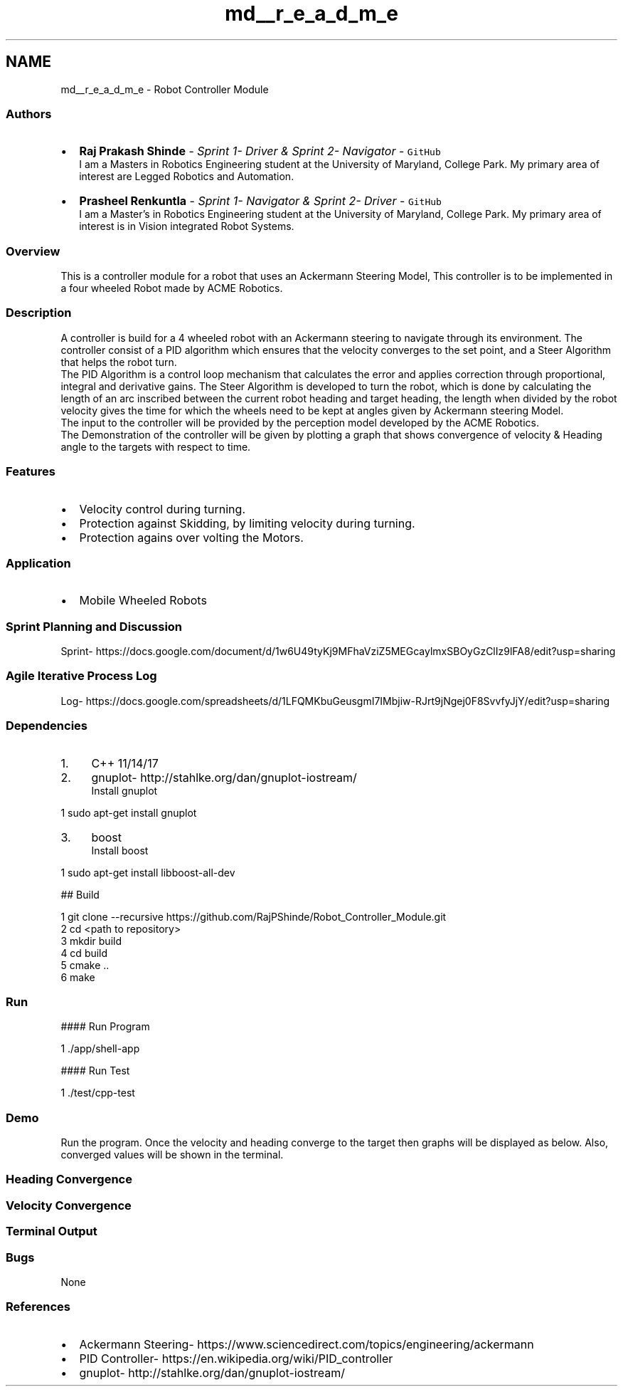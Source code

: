 .TH "md__r_e_a_d_m_e" 3 "Fri Nov 22 2019" "Version 7" "GMock" \" -*- nroff -*-
.ad l
.nh
.SH NAME
md__r_e_a_d_m_e \- Robot Controller Module 
\fC\fP \fC\fP \fC\fP 
.SS "\fC\fP "
.PP
.SS "Authors"
.PP
.IP "\(bu" 2
\fBRaj Prakash Shinde\fP - \fISprint 1- Driver & Sprint 2- Navigator\fP - \fCGitHub\fP 
.br
I am a Masters in Robotics Engineering student at the University of Maryland, College Park\&. My primary area of interest are Legged Robotics and Automation\&.
.IP "\(bu" 2
\fBPrasheel Renkuntla\fP - \fISprint 1- Navigator & Sprint 2- Driver\fP - \fCGitHub\fP 
.br
I am a Master's in Robotics Engineering student at the University of Maryland, College Park\&. My primary area of interest is in Vision integrated Robot Systems\&.
.PP
.PP
.SS "Overview"
.PP
This is a controller module for a robot that uses an Ackermann Steering Model, This controller is to be implemented in a four wheeled Robot made by ACME Robotics\&.
.PP
.SS "Description"
.PP
A controller is build for a 4 wheeled robot with an Ackermann steering to navigate through its environment\&. The controller consist of a PID algorithm which ensures that the velocity converges to the set point, and a Steer Algorithm that helps the robot turn\&. 
.br
The PID Algorithm is a control loop mechanism that calculates the error and applies correction through proportional, integral and derivative gains\&. The Steer Algorithm is developed to turn the robot, which is done by calculating the length of an arc inscribed between the current robot heading and target heading, the length when divided by the robot velocity gives the time for which the wheels need to be kept at angles given by Ackermann steering Model\&. 
.br
The input to the controller will be provided by the perception model developed by the ACME Robotics\&. 
.br
The Demonstration of the controller will be given by plotting a graph that shows convergence of velocity & Heading angle to the targets with respect to time\&.
.PP
.SS "Features"
.PP
.IP "\(bu" 2
Velocity control during turning\&.
.IP "\(bu" 2
Protection against Skidding, by limiting velocity during turning\&.
.IP "\(bu" 2
Protection agains over volting the Motors\&.
.PP
.PP
.SS "Application"
.PP
.IP "\(bu" 2
Mobile Wheeled Robots
.PP
.PP
.SS "Sprint Planning and Discussion"
.PP
Sprint- https://docs.google.com/document/d/1w6U49tyKj9MFhaVziZ5MEGcaylmxSBOyGzClIz9lFA8/edit?usp=sharing
.PP
.SS "Agile Iterative Process Log"
.PP
Log- https://docs.google.com/spreadsheets/d/1LFQMKbuGeusgmI7IMbjiw-RJrt9jNgej0F8SvvfyJjY/edit?usp=sharing
.PP
.SS "Dependencies"
.PP
.IP "1." 4
C++ 11/14/17
.IP "2." 4
gnuplot- http://stahlke.org/dan/gnuplot-iostream/ 
.br
Install gnuplot 
.PP
.nf
1 sudo apt-get install gnuplot

.fi
.PP

.IP "3." 4
boost 
.br
Install boost 
.PP
.nf
1 sudo apt-get install libboost-all-dev

.fi
.PP

.PP
.PP
## Build 
.PP
.nf
1 git clone --recursive https://github\&.com/RajPShinde/Robot_Controller_Module\&.git
2 cd <path to repository>
3 mkdir build
4 cd build
5 cmake \&.\&.
6 make

.fi
.PP
 
.SS "Run"
.PP
#### Run Program 
.PP
.nf
1 \&./app/shell-app

.fi
.PP
 #### Run Test 
.PP
.nf
1 \&./test/cpp-test

.fi
.PP
 
.SS "Demo"
.PP
Run the program\&. Once the velocity and heading converge to the target then graphs will be displayed as below\&. Also, converged values will be shown in the terminal\&.
.PP
.SS "Heading Convergence"
.PP
 
.PP
.SS "Velocity Convergence"
.PP
 
.PP
.SS "Terminal Output"
.PP
 
.PP
.SS "Bugs"
.PP
None
.PP
.SS "References"
.PP
.IP "\(bu" 2
Ackermann Steering- https://www.sciencedirect.com/topics/engineering/ackermann
.IP "\(bu" 2
PID Controller- https://en.wikipedia.org/wiki/PID_controller
.IP "\(bu" 2
gnuplot- http://stahlke.org/dan/gnuplot-iostream/ 
.PP


